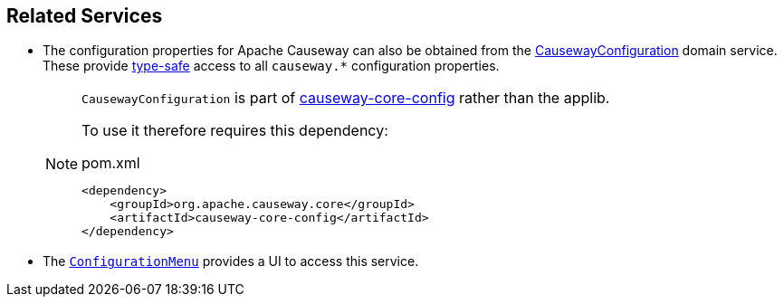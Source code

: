 
:Notice: Licensed to the Apache Software Foundation (ASF) under one or more contributor license agreements. See the NOTICE file distributed with this work for additional information regarding copyright ownership. The ASF licenses this file to you under the Apache License, Version 2.0 (the "License"); you may not use this file except in compliance with the License. You may obtain a copy of the License at. http://www.apache.org/licenses/LICENSE-2.0 . Unless required by applicable law or agreed to in writing, software distributed under the License is distributed on an "AS IS" BASIS, WITHOUT WARRANTIES OR  CONDITIONS OF ANY KIND, either express or implied. See the License for the specific language governing permissions and limitations under the License.


== Related Services

* The configuration properties for Apache Causeway can also be obtained from the xref:refguide:config:about.adoc#causewayconfiguration-domain-service[CausewayConfiguration] domain service.
These provide link:https://docs.spring.io/spring-boot/docs/current/reference/html/spring-boot-features.html#boot-features-external-config-typesafe-configuration-properties[type-safe] access to all `causeway.*` configuration properties.
+
[NOTE]
====
`CausewayConfiguration` is part of xref:refguide:config:about.adoc[causeway-core-config] rather than the applib.

To use it therefore requires this dependency:
[source,xml]
.pom.xml
----
<dependency>
    <groupId>org.apache.causeway.core</groupId>
    <artifactId>causeway-core-config</artifactId>
</dependency>
----
====

* The xref:refguide:applib:index/services/confview/ConfigurationMenu.adoc[ `ConfigurationMenu`] provides a UI to access this service.

